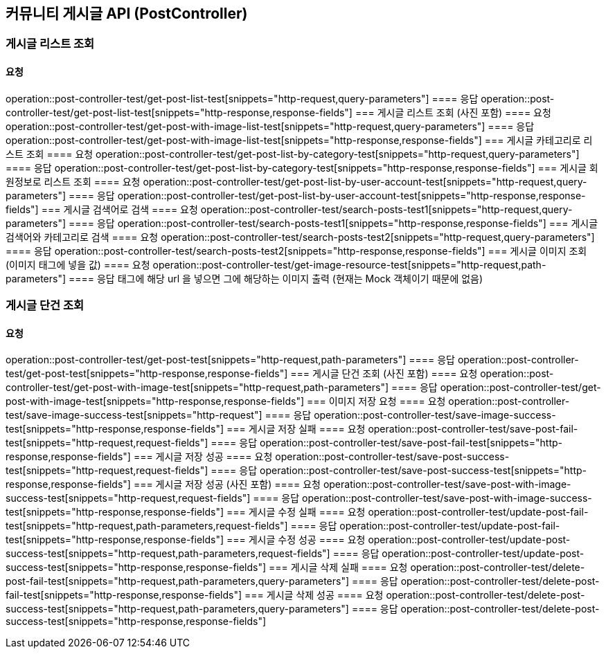 == 커뮤니티 게시글 API (PostController)
=== 게시글 리스트 조회
==== 요청
operation::post-controller-test/get-post-list-test[snippets="http-request,query-parameters"]
==== 응답
operation::post-controller-test/get-post-list-test[snippets="http-response,response-fields"]
=== 게시글 리스트 조회 (사진 포함)
==== 요청
operation::post-controller-test/get-post-with-image-list-test[snippets="http-request,query-parameters"]
==== 응답
operation::post-controller-test/get-post-with-image-list-test[snippets="http-response,response-fields"]
=== 게시글 카테고리로 리스트 조회
==== 요청
operation::post-controller-test/get-post-list-by-category-test[snippets="http-request,query-parameters"]
==== 응답
operation::post-controller-test/get-post-list-by-category-test[snippets="http-response,response-fields"]
=== 게시글 회원정보로 리스트 조회
==== 요청
operation::post-controller-test/get-post-list-by-user-account-test[snippets="http-request,query-parameters"]
==== 응답
operation::post-controller-test/get-post-list-by-user-account-test[snippets="http-response,response-fields"]
=== 게시글 검색어로 검색
==== 요청
operation::post-controller-test/search-posts-test1[snippets="http-request,query-parameters"]
==== 응답
operation::post-controller-test/search-posts-test1[snippets="http-response,response-fields"]
=== 게시글 검색어와 카테고리로 검색
==== 요청
operation::post-controller-test/search-posts-test2[snippets="http-request,query-parameters"]
==== 응답
operation::post-controller-test/search-posts-test2[snippets="http-response,response-fields"]
=== 게시글 이미지 조회 (이미지 태그에 넣을 값)
==== 요청
operation::post-controller-test/get-image-resource-test[snippets="http-request,path-parameters"]
==== 응답
태그에 해당 url 을 넣으면 그에 해당하는 이미지 출력 (현재는 Mock 객체이기 때문에 없음)

=== 게시글 단건 조회
==== 요청
operation::post-controller-test/get-post-test[snippets="http-request,path-parameters"]
==== 응답
operation::post-controller-test/get-post-test[snippets="http-response,response-fields"]
=== 게시글 단건 조회 (사진 포함)
==== 요청
operation::post-controller-test/get-post-with-image-test[snippets="http-request,path-parameters"]
==== 응답
operation::post-controller-test/get-post-with-image-test[snippets="http-response,response-fields"]
=== 이미지 저장 요청
==== 요청
operation::post-controller-test/save-image-success-test[snippets="http-request"]
==== 응답
operation::post-controller-test/save-image-success-test[snippets="http-response,response-fields"]
=== 게시글 저장 실패
==== 요청
operation::post-controller-test/save-post-fail-test[snippets="http-request,request-fields"]
==== 응답
operation::post-controller-test/save-post-fail-test[snippets="http-response,response-fields"]
=== 게시글 저장 성공
==== 요청
operation::post-controller-test/save-post-success-test[snippets="http-request,request-fields"]
==== 응답
operation::post-controller-test/save-post-success-test[snippets="http-response,response-fields"]
=== 게시글 저장 성공 (사진 포함)
==== 요청
operation::post-controller-test/save-post-with-image-success-test[snippets="http-request,request-fields"]
==== 응답
operation::post-controller-test/save-post-with-image-success-test[snippets="http-response,response-fields"]
=== 게시글 수정 실패
==== 요청
operation::post-controller-test/update-post-fail-test[snippets="http-request,path-parameters,request-fields"]
==== 응답
operation::post-controller-test/update-post-fail-test[snippets="http-response,response-fields"]
=== 게시글 수정 성공
==== 요청
operation::post-controller-test/update-post-success-test[snippets="http-request,path-parameters,request-fields"]
==== 응답
operation::post-controller-test/update-post-success-test[snippets="http-response,response-fields"]
=== 게시글 삭제 실패
==== 요청
operation::post-controller-test/delete-post-fail-test[snippets="http-request,path-parameters,query-parameters"]
==== 응답
operation::post-controller-test/delete-post-fail-test[snippets="http-response,response-fields"]
=== 게시글 삭제 성공
==== 요청
operation::post-controller-test/delete-post-success-test[snippets="http-request,path-parameters,query-parameters"]
==== 응답
operation::post-controller-test/delete-post-success-test[snippets="http-response,response-fields"]
